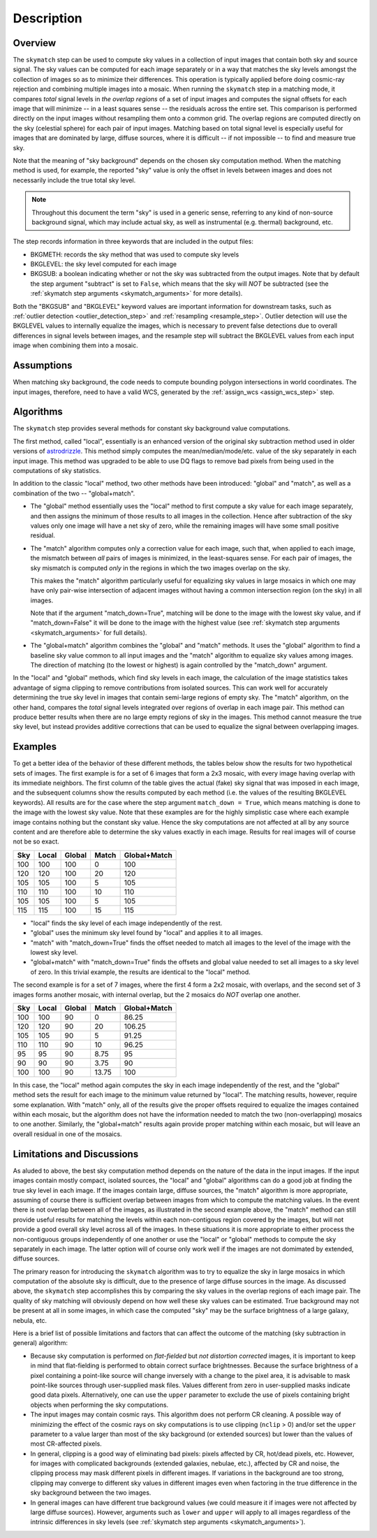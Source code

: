Description
===========

Overview
--------
The ``skymatch`` step can be used to compute sky values in a collection of input
images that contain both sky and source signal. The sky values can be computed
for each image separately or in a way that matches the sky levels amongst the
collection of images so as to minimize their differences. This operation is
typically applied before doing cosmic-ray rejection and combining multiple
images into a mosaic. When running the ``skymatch`` step in a matching mode,
it compares *total* signal levels in *the overlap regions* of a set of input
images and computes the signal offsets for each image that will
minimize -- in a least squares sense -- the residuals across the entire set.
This comparison is performed directly on the input images without resampling
them onto a common grid. The overlap regions are computed directly on the sky
(celestial sphere) for each pair of input images. Matching based on total signal
level is especially useful for images that are dominated by large, diffuse
sources, where it is difficult -- if not impossible -- to find and measure
true sky.

Note that the meaning of "sky background" depends on the chosen sky computation
method. When the matching method is used, for example, the reported "sky" value
is only the offset in levels between images and does not necessarily include the
true total sky level.

.. note::
   Throughout this document the term "sky" is used in a generic sense, referring
   to any kind of non-source background signal, which may include actual sky,
   as well as instrumental (e.g. thermal) background, etc.

The step records information in three keywords that are included in the output
files:

- BKGMETH: records the sky method that was used to compute sky levels

- BKGLEVEL: the sky level computed for each image

- BKGSUB: a boolean indicating whether or not the sky was subtracted from the
  output images. Note that by default the step argument "subtract" is set to
  ``False``, which means that the sky will *NOT* be subtracted
  (see the :ref:`skymatch step arguments <skymatch_arguments>` for more details).

Both the "BKGSUB" and "BKGLEVEL" keyword values are important information for
downstream tasks, such as
:ref:`outlier detection <outlier_detection_step>` and
:ref:`resampling <resample_step>`.
Outlier detection will use the BKGLEVEL values to internally equalize the images,
which is necessary to prevent false detections due to overall differences in
signal levels between images, and the resample step will subtract the BKGLEVEL
values from each input image when combining them into a mosaic.

Assumptions
-----------
When matching sky background, the code needs to compute bounding polygon
intersections in world coordinates. The input images, therefore, need to have
a valid WCS, generated by the :ref:`assign_wcs <assign_wcs_step>` step.

Algorithms
----------
The ``skymatch`` step provides several methods for constant sky background
value computations.

The first method, called "local", essentially is an enhanced version of the
original sky subtraction method used in older versions of
`astrodrizzle <https://drizzlepac.readthedocs.io/en/latest/astrodrizzle.html>`_.
This method simply computes the mean/median/mode/etc. value of the sky separately
in each input image. This method was upgraded to be able to use DQ flags
to remove bad pixels from being used in the computations of sky statistics.

In addition to the classic "local" method, two other methods have been
introduced: "global" and "match", as well as a combination of the
two -- "global+match".

- The "global" method essentially uses the "local" method to first compute a
  sky value for each image separately, and then assigns the minimum of those
  results to all images in the collection. Hence after subtraction of the
  sky values only one image will have a net sky of zero, while the remaining
  images will have some small positive residual.

- The "match" algorithm computes only a correction value for each image, such
  that, when applied to each image, the mismatch between *all* pairs of images
  is minimized, in the least-squares sense. For each pair of images, the sky 
  mismatch is computed *only* in the regions in which the two images overlap
  on the sky.

  This makes the "match" algorithm particularly useful
  for equalizing sky values in large mosaics in which one may have
  only pair-wise intersection of adjacent images without having
  a common intersection region (on the sky) in all images.

  Note that if the argument "match_down=True", matching will be done to the image
  with the lowest sky value, and if "match_down=False" it will be done to the
  image with the highest value
  (see :ref:`skymatch step arguments <skymatch_arguments>` for full details).

- The "global+match" algorithm combines the "global" and "match" methods.
  It uses the "global" algorithm to find a baseline sky value common to all
  input images and the "match" algorithm to equalize sky values among images.
  The direction of matching (to the lowest or highest) is again controlled by
  the "match_down" argument.

In the "local" and "global" methods, which find sky levels in each image,
the calculation of the image statistics takes advantage of sigma clipping
to remove contributions from isolated sources. This can work well for
accurately determining the true sky level in images that contain semi-large
regions of empty sky. The "match" algorithm, on the other hand, compares the
*total* signal levels integrated over regions of overlap in each image pair.
This method can produce better results when there are no large empty regions
of sky in the images. This method cannot measure the true sky level, but
instead provides additive corrections that can be used to equalize the signal
between overlapping images.

Examples
--------
To get a better idea of the behavior of these different methods, the tables below
show the results for two hypothetical sets of images. The first example is for a
set of 6 images that form a 2x3 mosaic, with every image having overlap with its
immediate neighbors. The first column of the table gives the actual (fake) sky
signal that was imposed in each image, and the subsequent columns show the
results computed by each method (i.e. the values of the resulting BKGLEVEL keywords).
All results are for the case where the step argument ``match_down = True``,
which means matching is done to the image with the lowest sky value.
Note that these examples are for the highly simplistic case where each example
image contains nothing but the constant sky value. Hence the sky computations
are not affected at all by any source content and are therefore able to
determine the sky values exactly in each image. Results for real images will
of course not be so exact.

+-------+-------+--------+-------+--------------+
| Sky   | Local | Global | Match | Global+Match |
+=======+=======+========+=======+==============+
| 100   |  100  |  100   |    0  |        100   |
+-------+-------+--------+-------+--------------+
| 120   |  120  |  100   |   20  |        120   |
+-------+-------+--------+-------+--------------+
| 105   |  105  |  100   |    5  |        105   |
+-------+-------+--------+-------+--------------+
| 110   |  110  |  100   |   10  |        110   |
+-------+-------+--------+-------+--------------+
| 105   |  105  |  100   |    5  |        105   |
+-------+-------+--------+-------+--------------+
| 115   |  115  |  100   |   15  |        115   |
+-------+-------+--------+-------+--------------+

- "local" finds the sky level of each image independently of the rest.
- "global" uses the minimum sky level found by "local" and applies it to all images.
- "match" with "match_down=True" finds the offset needed to match all images
  to the level of the image with the lowest sky level.
- "global+match" with "match_down=True" finds the offsets and global value
  needed to set all images to a sky level of zero. In this trivial example,
  the results are identical to the "local" method.

The second example is for a set of 7 images, where the first 4 form a 2x2
mosaic, with overlaps, and the second set of 3 images forms another mosaic,
with internal overlap, but the 2 mosaics do *NOT* overlap one another.

+-------+-------+--------+-------+--------------+
| Sky   | Local | Global | Match | Global+Match |
+=======+=======+========+=======+==============+
| 100   |  100  |   90   |     0 |    86.25     |
+-------+-------+--------+-------+--------------+
| 120   |  120  |   90   |    20 |   106.25     |
+-------+-------+--------+-------+--------------+
| 105   |  105  |   90   |     5 |    91.25     |
+-------+-------+--------+-------+--------------+
| 110   |  110  |   90   |    10 |    96.25     |
+-------+-------+--------+-------+--------------+
|  95   |   95  |   90   |  8.75 |     95       |
+-------+-------+--------+-------+--------------+
|  90   |   90  |   90   |  3.75 |     90       |
+-------+-------+--------+-------+--------------+
| 100   |  100  |   90   | 13.75 |    100       |
+-------+-------+--------+-------+--------------+

In this case, the "local" method again computes the sky in each image
independently of the rest, and the "global" method sets the result for
each image to the minimum value returned by "local". The matching results,
however, require some explanation. With "match" only, all of the results
give the proper offsets required to equalize the images contained within
each mosaic, but the algorithm does not have the information needed to
match the two (non-overlapping) mosaics to one another. Similarly, the
"global+match" results again provide proper matching within each mosaic,
but will leave an overall residual in one of the mosaics.

Limitations and Discussions
---------------------------
As aluded to above, the best sky computation method depends on the nature
of the data in the input images. If the input images contain mostly
compact, isolated sources, the "local" and "global" algorithms can do a
good job at finding the true sky level in each image. If the images contain
large, diffuse sources, the "match" algorithm is more appropriate, assuming
of course there is sufficient overlap between images from which to compute
the matching values. In the event there is not overlap between all of the
images, as illustrated in the second example above, the "match" method can
still provide useful results for matching the levels within each
non-contigous region covered by the images, but will not provide a good
overall sky level across all of the images. In these situations it is more
appropriate to either process the non-contiguous groups independently of
one another or use the "local" or "global" methods to compute the sky
separately in each image. The latter option will of course only work well
if the images are not domimated by extended, diffuse sources.

The primary reason for introducing the ``skymatch`` algorithm was to try to
equalize the sky in large mosaics in which computation of the
absolute sky is difficult, due to the presence of large diffuse
sources in the image. As discussed above, the ``skymatch`` step
accomplishes this by comparing the sky values in the
overlap regions of each image pair. The quality of sky matching will
obviously depend on how well these sky values can be estimated.
True background may not be present at all in some images, in which case
the computed "sky" may be the surface brightness of a large galaxy, nebula, etc.

Here is a brief list of possible limitations and factors that can affect
the outcome of the matching (sky subtraction in general) algorithm:

- Because sky computation is performed on *flat-fielded* but
  *not distortion corrected* images, it is important to keep in mind
  that flat-fielding is performed to obtain correct surface brightnesses.
  Because the surface brightness of a pixel containing a point-like source will
  change inversely with a change to the pixel area, it is advisable to
  mask point-like sources through user-supplied mask files. Values
  different from zero in user-supplied masks indicate good data pixels.
  Alternatively, one can use the ``upper`` parameter to exclude the use of
  pixels containing bright objects when performing the sky computations.

- The input images may contain cosmic rays. This
  algorithm does not perform CR cleaning. A possible way of minimizing
  the effect of the cosmic rays on sky computations is to use
  clipping (\ ``nclip`` > 0) and/or set the ``upper`` parameter to a value
  larger than most of the sky background (or extended sources) but
  lower than the values of most CR-affected pixels.

- In general, clipping is a good way of eliminating bad pixels:
  pixels affected by CR, hot/dead pixels, etc. However, for
  images with complicated backgrounds (extended galaxies, nebulae,
  etc.), affected by CR and noise, the clipping process may mask different
  pixels in different images. If variations in the background are
  too strong, clipping may converge to different sky values in
  different images even when factoring in the true difference
  in the sky background between the two images.

- In general images can have different true background values
  (we could measure it if images were not affected by large diffuse
  sources). However, arguments such as ``lower`` and ``upper`` will
  apply to all images regardless of the intrinsic differences
  in sky levels (see :ref:`skymatch step arguments <skymatch_arguments>`).
